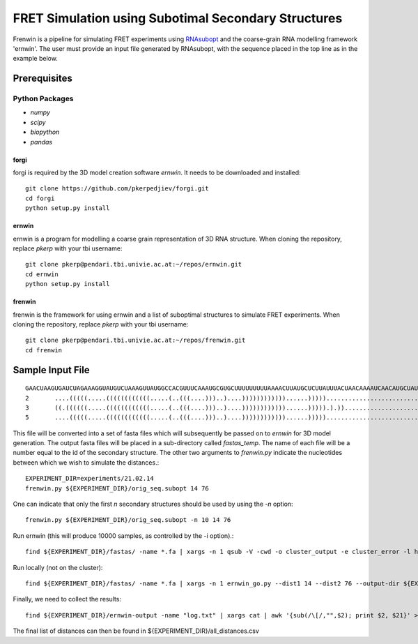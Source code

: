 .. Frenwin documentation master file, created by
   sphinx-quickstart on Mon Feb 24 11:12:09 2014.
   You can adapt this file completely to your liking, but it should at least
   contain the root `toctree` directive.

FRET Simulation using Subotimal Secondary Structures
====================================================

Frenwin is a pipeline for simulating FRET experiments using RNAsubopt_ and the
coarse-grain RNA modelling framework 'ernwin'. The user must provide an input
file generated by RNAsubopt, with the sequence placed in the top line as in the
example below.


.. _RNAsubopt: http://www.tbi.univie.ac.at/~ronny/RNA/RNAsubopt.html

Prerequisites
-------------

Python Packages
~~~~~~~~~~~~~~~

* `numpy`
* `scipy`
* `biopython`
* `pandas`

forgi
.....

forgi is required by the 3D model creation software `ernwin`. It needs to be
downloaded and installed::

    git clone https://github.com/pkerpedjiev/forgi.git
    cd forgi
    python setup.py install


ernwin
......

ernwin is a program for modelling a coarse grain representation of 3D RNA
structure. When cloning the repository, replace `pkerp` with your tbi
username::

    git clone pkerp@pendari.tbi.univie.ac.at:~/repos/ernwin.git
    cd ernwin
    python setup.py install

frenwin
.......

frenwin is the framework for using ernwin and a list of suboptimal structures
to simulate FRET experiments.  When cloning the repository, replace `pkerp`
with your tbi username::

    git clone pkerp@pendari.tbi.univie.ac.at:~/repos/frenwin.git
    cd frenwin

Sample Input File
-----------------

::

    GAACUAAGUGAUCUAGAAAGGUAUGUCUAAAGUUAUGGCCACGUUUCAAAUGCGUGCUUUUUUUUUAAAACUUAUGCUCUUAUUUACUAACAAAAUCAACAUGCUAUUGAACUAGAGAUCCACCUACUUCAUGUU
    2       ....(((((.....((((((((((((.....(..(((....)))..)....))))))))))))......)))))............................((...((((.(((........))).)))).)). -17.2   NORM_CF NA      NA
    3       ((.((((((.....((((((((((((.....(..(((....)))..)....))))))))))))......))))).).))............................((((.(((........))).)))).... -16.8   NORM_CF NA      NA
    5       ....(((((.....((((((((((((.....(..(((....)))..)....))))))))))))......))))).................................((((.(((........))).)))).... -16.7   NORM_CF NA      NA



This file will be converted into a set of fasta files which will subsequently
be passed on to `ernwin` for 3D model generation. The output fasta files will
be placed in a sub-directory called `fastas_temp`. The name of each file will
be a number equal to the id of the secondary structure. The other two arguments
to `frenwin.py` indicate the nucleotides between which we wish to simulate the
distances.::

    EXPERIMENT_DIR=experiments/21.02.14
    frenwin.py ${EXPERIMENT_DIR}/orig_seq.subopt 14 76

One can indicate that only the first *n* secondary structures should be used by
using the `-n` option::

   frenwin.py ${EXPERIMENT_DIR}/orig_seq.subopt -n 10 14 76

Run ernwin (this will produce 10000 samples, as controlled by the -i option).::

    find ${EXPERIMENT_DIR}/fastas/ -name *.fa | xargs -n 1 qsub -V -cwd -o cluster_output -e cluster_error -l h_vmem=8G -b y -q c_main.q ernwin_go.py --dist1 14 --dist2 76 --output-dir ${EXPERIMENT_DIR}/ernwin-output/ --log-to-file -i 10000

Run locally (not on the cluster)::

    find ${EXPERIMENT_DIR}/fastas/ -name *.fa | xargs -n 1 ernwin_go.py --dist1 14 --dist2 76 --output-dir ${EXPERIMENT_DIR}/ernwin-output/ --log-to-file -i 10000

Finally, we need to collect the results::

    find ${EXPERIMENT_DIR}/ernwin-output -name "log.txt" | xargs cat | awk '{sub(/\[/,"",$2); print $2, $21}' > ${EXPERIMENT_DIR}/all_distances.csv 

The final list of distances can then be found in ${EXPERIMENT_DIR}/all_distances.csv
